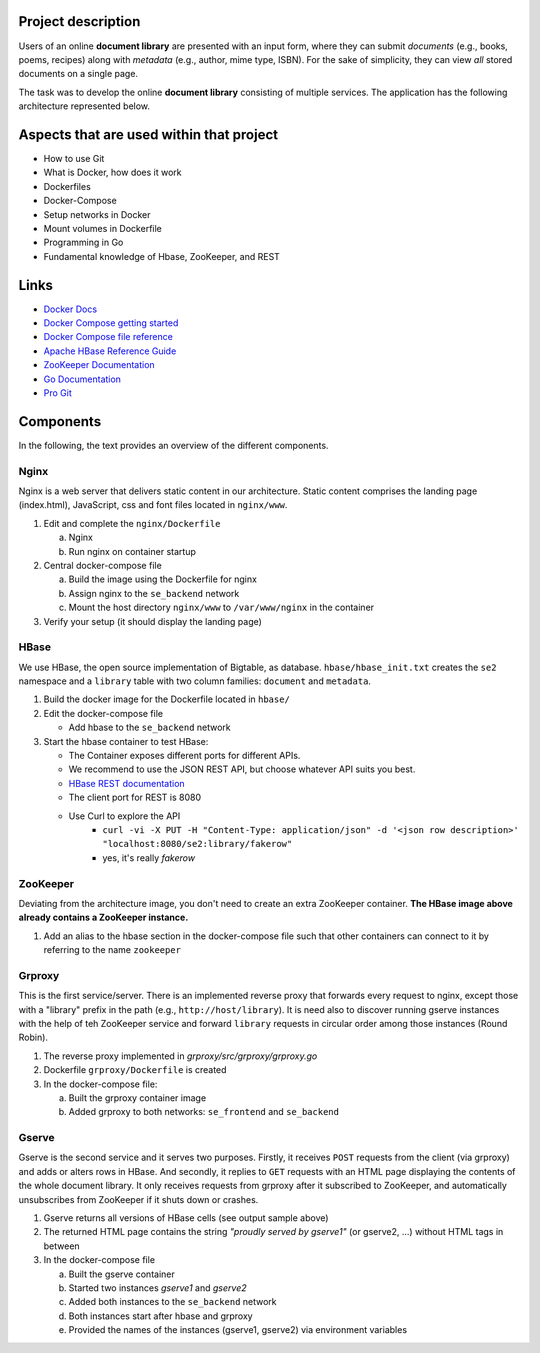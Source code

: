 Project description
----------------

Users of an online **document library** are presented with an input form, where they can submit *documents*
(e.g., books, poems, recipes) along with *metadata* (e.g., author, mime type, ISBN).
For the sake of simplicity, they can view *all* stored documents on a single page.

The task was to develop the online **document library** consisting of multiple services.
The application has the following architecture represented below.

Aspects that are used within that project
-----------------------------------------

* How to use Git
* What is Docker, how does it work
* Dockerfiles
* Docker-Compose
* Setup networks in Docker
* Mount volumes in Dockerfile
* Programming in Go
* Fundamental knowledge of Hbase, ZooKeeper, and REST


Links
-----

* `Docker Docs <https://docs.docker.com/>`_
* `Docker Compose getting started <https://docs.docker.com/compose/gettingstarted/>`_
* `Docker Compose file reference <https://docs.docker.com/compose/compose-file/>`_
* `Apache HBase Reference Guide <http://hbase.apache.org/book.html>`_
* `ZooKeeper Documentation <http://zookeeper.apache.org/doc/trunk/>`_
* `Go Documentation <https://golang.org/doc/>`_
* `Pro Git <https://git-scm.com/book/en/v2>`_

Components
----------

In the following, the text provides an overview of the different components.

Nginx
~~~~~

Nginx is a web server that delivers static content in our architecture.
Static content comprises the landing page (index.html), JavaScript, css and font files located in ``nginx/www``.

1. Edit and complete the ``nginx/Dockerfile``

   a) Nginx
   #) Run nginx on container startup

#. Central docker-compose file

   a) Build the image using the Dockerfile for nginx
   #) Assign nginx to the ``se_backend`` network
   #) Mount the host directory ``nginx/www`` to ``/var/www/nginx`` in the container

#. Verify your setup (it should display the landing page)

HBase
~~~~~

We use HBase, the open source implementation of Bigtable, as database.
``hbase/hbase_init.txt`` creates the ``se2`` namespace and a ``library`` table with two column families: ``document`` and ``metadata``.

1. Build the docker image for the Dockerfile located in ``hbase/``
#. Edit the docker-compose file
   
   * Add hbase to the ``se_backend`` network

#. Start the hbase container to test HBase:

   * The Container exposes different ports for different APIs.
   * We recommend to use the JSON REST API, but choose whatever API suits you best.
   * `HBase REST documentation <http://hbase.apache.org/book.html#_rest>`_
   * The client port for REST is 8080
   * Use Curl to explore the API
      * ``curl -vi -X PUT -H "Content-Type: application/json" -d '<json row description>' "localhost:8080/se2:library/fakerow"``
      * yes, it's really *fakerow*
   
ZooKeeper
~~~~~~~~~

Deviating from the architecture image, you don't need to create an extra ZooKeeper container.
**The HBase image above already contains a ZooKeeper instance.**

1. Add an alias to the hbase section in the docker-compose file such that other containers can connect to it by referring to the name ``zookeeper``


Grproxy
~~~~~~~

This is the first service/server.
There is an implemented reverse proxy that forwards every request to nginx, except those with a "library" prefix in the path (e.g., ``http://host/library``).
It is need also to discover running gserve instances with the help of teh ZooKeeper service and forward ``library`` requests in circular order among those instances (Round Robin).

1. The reverse proxy implemented in *grproxy/src/grproxy/grproxy.go*
#. Dockerfile ``grproxy/Dockerfile`` is created
#. In the docker-compose file:

   a) Built the grproxy container image
   #) Added grproxy to both networks: ``se_frontend`` and ``se_backend``


Gserve
~~~~~~

Gserve is the second service and it serves two purposes.
Firstly, it receives ``POST`` requests from the client (via grproxy) and adds or alters rows in HBase.
And secondly, it replies to ``GET`` requests with an HTML page displaying the contents of the whole document library.
It only receives requests from grproxy after it subscribed to ZooKeeper, and automatically unsubscribes from ZooKeeper if it shuts down or crashes.

1. Gserve returns all versions of HBase cells (see output sample above)
#. The returned HTML page contains the string *"proudly served by gserve1"* (or gserve2, ...) without HTML tags in between
#. In the docker-compose file

   a) Built the gserve container
   #) Started two instances *gserve1* and *gserve2*
   #) Added both instances to the ``se_backend`` network
   #) Both instances start after hbase and grproxy
   #) Provided the names of the instances (gserve1, gserve2) via environment variables